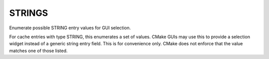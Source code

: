 STRINGS
-------

Enumerate possible STRING entry values for GUI selection.

For cache entries with type STRING, this enumerates a set of values.
CMake GUIs may use this to provide a selection widget instead of a
generic string entry field.  This is for convenience only.  CMake does
not enforce that the value matches one of those listed.

